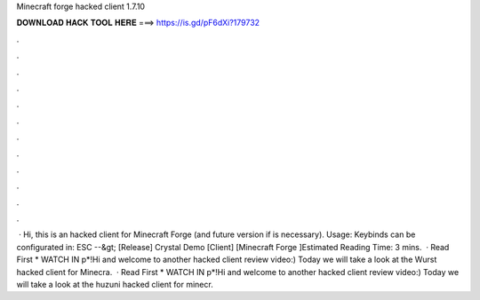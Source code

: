 Minecraft forge hacked client 1.7.10

𝐃𝐎𝐖𝐍𝐋𝐎𝐀𝐃 𝐇𝐀𝐂𝐊 𝐓𝐎𝐎𝐋 𝐇𝐄𝐑𝐄 ===> https://is.gd/pF6dXi?179732

.

.

.

.

.

.

.

.

.

.

.

.

 · Hi, this is an hacked client for Minecraft Forge (and future version if is necessary). Usage: Keybinds can be configurated in: ESC --&gt; [Release] Crystal Demo [Client] [Minecraft Forge ]Estimated Reading Time: 3 mins.  · Read First * WATCH IN p*!Hi and welcome to another hacked client review video:) Today we will take a look at the Wurst hacked client for Minecra.  · Read First * WATCH IN p*!Hi and welcome to another hacked client review video:) Today we will take a look at the huzuni hacked client for minecr.